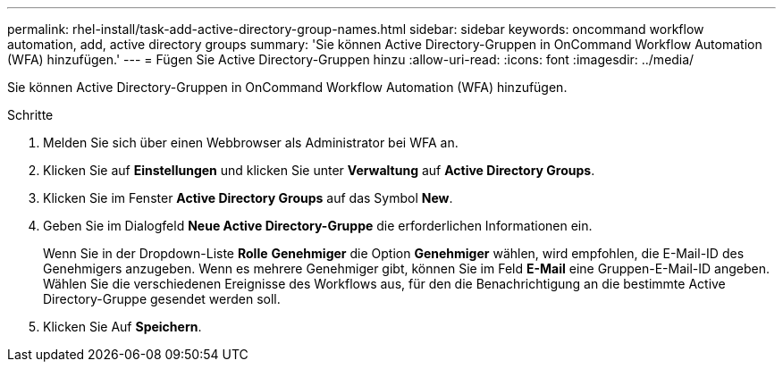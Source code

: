 ---
permalink: rhel-install/task-add-active-directory-group-names.html 
sidebar: sidebar 
keywords: oncommand workflow automation, add, active directory groups 
summary: 'Sie können Active Directory-Gruppen in OnCommand Workflow Automation (WFA) hinzufügen.' 
---
= Fügen Sie Active Directory-Gruppen hinzu
:allow-uri-read: 
:icons: font
:imagesdir: ../media/


[role="lead"]
Sie können Active Directory-Gruppen in OnCommand Workflow Automation (WFA) hinzufügen.

.Schritte
. Melden Sie sich über einen Webbrowser als Administrator bei WFA an.
. Klicken Sie auf *Einstellungen* und klicken Sie unter *Verwaltung* auf *Active Directory Groups*.
. Klicken Sie im Fenster *Active Directory Groups* auf das Symbol *New*.
. Geben Sie im Dialogfeld *Neue Active Directory-Gruppe* die erforderlichen Informationen ein.
+
Wenn Sie in der Dropdown-Liste *Rolle* *Genehmiger* die Option *Genehmiger* wählen, wird empfohlen, die E-Mail-ID des Genehmigers anzugeben. Wenn es mehrere Genehmiger gibt, können Sie im Feld *E-Mail* eine Gruppen-E-Mail-ID angeben. Wählen Sie die verschiedenen Ereignisse des Workflows aus, für den die Benachrichtigung an die bestimmte Active Directory-Gruppe gesendet werden soll.

. Klicken Sie Auf *Speichern*.

